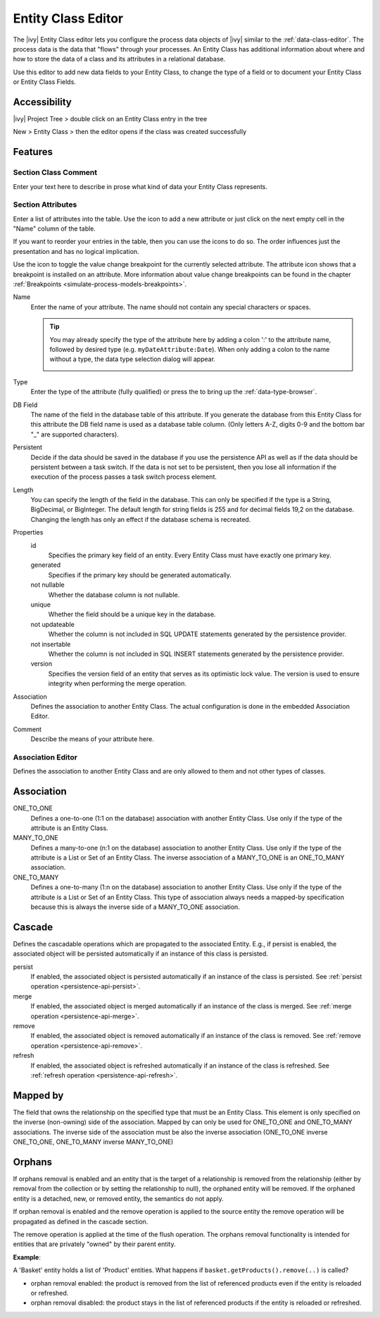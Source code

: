 .. _persistence-entity-class-editor:

Entity Class Editor
-------------------

The |ivy| Entity Class editor lets you configure the process data objects of
|ivy| similar to the :ref:`data-class-editor`. The process data is the data
that "flows" through your processes. An Entity Class has additional 
information about where and how to store the data of a class and its attributes in a
relational database.

Use this editor to add new data fields to your Entity Class, to change the type
of a field or to document your Entity Class or Entity Class Fields.

Accessibility
^^^^^^^^^^^^^

|ivy| Project Tree > double click on an Entity Class entry in the tree

New > Entity Class > then the editor opens if the class was created
successfully

Features
^^^^^^^^

Section Class Comment
~~~~~~~~~~~~~~~~~~~~~

Enter your text here to describe in prose what kind of data your Entity
Class represents.

Section Attributes
~~~~~~~~~~~~~~~~~~

Enter a list of attributes into the table. Use the |image0| icon to add
a new attribute or just click on the next empty cell in the "Name"
column of the table.

If you want to reorder your entries in the table, then you can use the
|image1| icons to do so. The order influences just the presentation and
has no logical implication.

Use the |image2| icon to toggle the value change breakpoint for the currently
selected attribute. The attribute icon |image3| shows that a breakpoint is
installed on an attribute. More information about value change breakpoints can
be found in the chapter :ref:`Breakpoints <simulate-process-models-breakpoints>`.

Name
   Enter the name of your attribute. The name should not contain any
   special characters or spaces.

   .. tip::

      You may already specify the type of the attribute here by adding a
      colon ':' to the attribute name, followed by desired type (e.g.
      ``myDateAttribute:Date``). When only adding a colon to the name
      without a type, the data type selection dialog will appear.

      |image4|

Type
   Enter the type of the attribute (fully qualified) or press the
   |image5| to bring up the :ref:`data-type-browser`.

DB Field
   The name of the field in the database table of this attribute. If you
   generate the database from this Entity Class for this attribute the DB field
   name is used as a database table column. (Only letters A-Z, digits 0-9 and the bottom
   bar "_" are supported characters).

Persistent
   Decide if the data should be saved in the database if you use the persistence
   API as well as if the data should be persistent between a task switch. If the
   data is not set to be persistent, then you lose all information if the
   execution of the process passes a task switch process element.

Length
   You can specify the length of the field in the database. This can
   only be specified if the type is a String, BigDecimal, or BigInteger.
   The default length for string fields is 255 and for decimal fields
   19,2 on the database. Changing the length has only an effect if the
   database schema is recreated.

Properties
   id
      Specifies the primary key field of an entity. Every Entity Class
      must have exactly one primary key.

   generated
      Specifies if the primary key should be generated automatically.

   not nullable
      Whether the database column is not nullable.

   unique
      Whether the field should be a unique key in the database.

   not updateable
      Whether the column is not included in SQL UPDATE statements
      generated by the persistence provider.

   not insertable
      Whether the column is not included in SQL INSERT statements
      generated by the persistence provider.

   version
      Specifies the version field of an entity that serves as its
      optimistic lock value. The version is used to ensure integrity
      when performing the merge operation.

Association
   Defines the association to another Entity Class. The actual
   configuration is done in the embedded Association Editor.

Comment
   Describe the means of your attribute here.

.. _ivy.editors.entityclass.association:

Association Editor
~~~~~~~~~~~~~~~~~~

Defines the association to another Entity Class and are only allowed to
them and not other types of classes.

|image6|

Association
^^^^^^^^^^^

ONE_TO_ONE
   Defines a one-to-one (1:1 on the database) association with another Entity
   Class. Use only if the type of the attribute is an Entity Class.

MANY_TO_ONE
   Defines a many-to-one (n:1 on the database) association to another Entity
   Class. Use only if the type of the attribute is a List or Set of an Entity
   Class. The inverse association of a MANY_TO_ONE is an ONE_TO_MANY
   association.

ONE_TO_MANY
   Defines a one-to-many (1:n on the database) association to another Entity
   Class. Use only if the type of the attribute is a List or Set of an Entity
   Class. This type of association always needs a mapped-by specification
   because this is always the inverse side of a MANY_TO_ONE association.

Cascade
^^^^^^^

Defines the cascadable operations which are propagated to the associated
Entity. E.g., if persist is enabled, the associated object will be
persisted automatically if an instance of this class is persisted.

persist
   If enabled, the associated object is persisted automatically if an
   instance of the class is persisted. See :ref:`persist
   operation <persistence-api-persist>`.

merge
   If enabled, the associated object is merged automatically if an
   instance of the class is merged. See :ref:`merge
   operation <persistence-api-merge>`.

remove
   If enabled, the associated object is removed automatically if an
   instance of the class is removed. See :ref:`remove
   operation <persistence-api-remove>`.

refresh
   If enabled, the associated object is refreshed automatically if an
   instance of the class is refreshed. See :ref:`refresh
   operation <persistence-api-refresh>`.

Mapped by
^^^^^^^^^

The field that owns the relationship on the specified type that must be
an Entity Class. This element is only specified on the inverse
(non-owning) side of the association. Mapped by can only be used for
ONE_TO_ONE and ONE_TO_MANY associations. The inverse side of the
association must be also the inverse association (ONE_TO_ONE inverse
ONE_TO_ONE, ONE_TO_MANY inverse MANY_TO_ONE)

Orphans
^^^^^^^

If orphans removal is enabled and an entity that is the target of a relationship
is removed from the relationship (either by removal from the collection or by
setting the relationship to null), the orphaned entity will be removed. If
the orphaned entity is a detached, new, or removed entity, the semantics
do not apply.

If orphan removal is enabled and the remove operation is applied to the source
entity the remove operation will be propagated as defined in the cascade
section.

The remove operation is applied at the time of the flush operation. The
orphans removal functionality is intended for entities that are
privately "owned" by their parent entity.

**Example**:

A 'Basket' entity holds a list of 'Product' entities. What happens if
``basket.getProducts().remove(..)`` is called?

-  orphan removal enabled: the product is removed from the list of
   referenced products even if the entity is reloaded or refreshed.

-  orphan removal disabled: the product stays in the list of referenced
   products if the entity is reloaded or refreshed.

.. |image0| image:: /_images/persistence/button-add.png
.. |image1| image:: /_images/persistence/button-order.png
.. |image2| image:: /_images/persistence/button-toggle-breakpoint.png
.. |image3| image:: /_images/persistence/button-attribute-with-breakpoint.png
.. |image4| image:: /_images/data-class/data-class-editor-enter-type.png
.. |image5| image:: /_images/data-class/button-type.png
.. |image6| image:: /_images/persistence/persistence-association-editor.png

